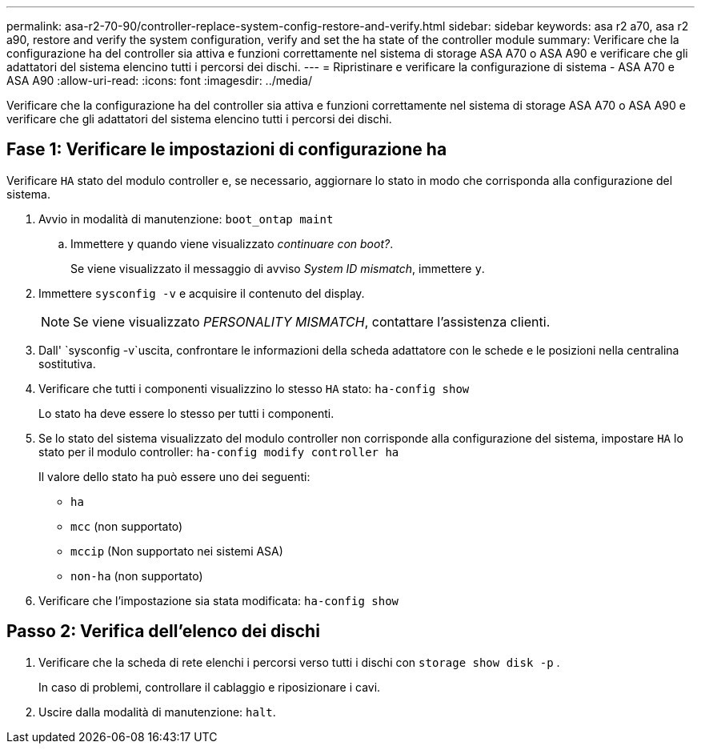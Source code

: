 ---
permalink: asa-r2-70-90/controller-replace-system-config-restore-and-verify.html 
sidebar: sidebar 
keywords: asa r2 a70, asa r2 a90, restore and verify the system configuration, verify and set the ha state of the controller module 
summary: Verificare che la configurazione ha del controller sia attiva e funzioni correttamente nel sistema di storage ASA A70 o ASA A90 e verificare che gli adattatori del sistema elencino tutti i percorsi dei dischi. 
---
= Ripristinare e verificare la configurazione di sistema - ASA A70 e ASA A90
:allow-uri-read: 
:icons: font
:imagesdir: ../media/


[role="lead"]
Verificare che la configurazione ha del controller sia attiva e funzioni correttamente nel sistema di storage ASA A70 o ASA A90 e verificare che gli adattatori del sistema elencino tutti i percorsi dei dischi.



== Fase 1: Verificare le impostazioni di configurazione ha

Verificare `HA` stato del modulo controller e, se necessario, aggiornare lo stato in modo che corrisponda alla configurazione del sistema.

. Avvio in modalità di manutenzione: `boot_ontap maint`
+
.. Immettere `y` quando viene visualizzato _continuare con boot?_.
+
Se viene visualizzato il messaggio di avviso _System ID mismatch_, immettere `y`.



. Immettere `sysconfig -v` e acquisire il contenuto del display.
+

NOTE: Se viene visualizzato _PERSONALITY MISMATCH_, contattare l'assistenza clienti.

. Dall' `sysconfig -v`uscita, confrontare le informazioni della scheda adattatore con le schede e le posizioni nella centralina sostitutiva.
. Verificare che tutti i componenti visualizzino lo stesso `HA` stato: `ha-config show`
+
Lo stato ha deve essere lo stesso per tutti i componenti.

. Se lo stato del sistema visualizzato del modulo controller non corrisponde alla configurazione del sistema, impostare `HA` lo stato per il modulo controller: `ha-config modify controller ha`
+
Il valore dello stato ha può essere uno dei seguenti:

+
** `ha`
** `mcc` (non supportato)
** `mccip` (Non supportato nei sistemi ASA)
** `non-ha` (non supportato)


. Verificare che l'impostazione sia stata modificata: `ha-config show`




== Passo 2: Verifica dell'elenco dei dischi

. Verificare che la scheda di rete elenchi i percorsi verso tutti i dischi con `storage show disk -p` .
+
In caso di problemi, controllare il cablaggio e riposizionare i cavi.

. Uscire dalla modalità di manutenzione: `halt`.

